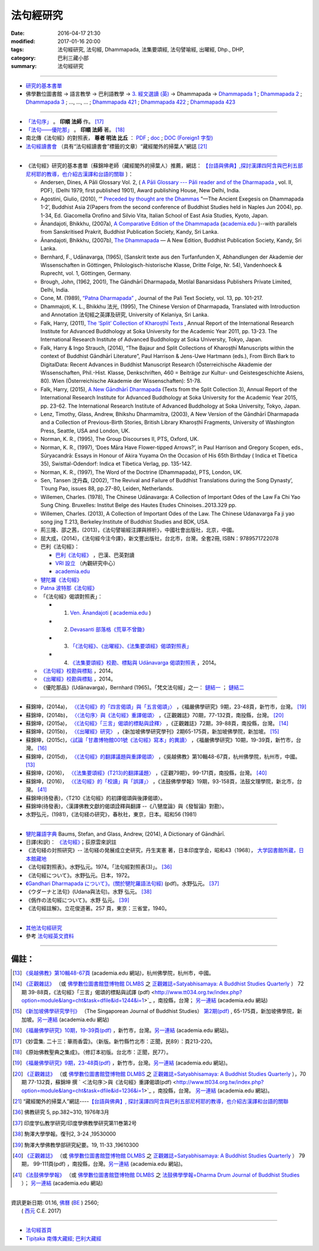 法句經研究
===========

:date: 2016-04-17 21:30
:modified: 2017-01-16 20:00
:tags: 法句經研究, 法句經, Dhammapada, 法集要頌經, 法句譬喻經, 出曜經, Dhp., DHP, 
:category: 巴利三藏小部
:summary: 法句經研究

--------------

- 研究的基本書單_

- 佛學數位圖書館 → 語言教學 → 巴利語教學 → `3. 經文選讀 (英) <http://buddhism.lib.ntu.edu.tw/lesson/pali/lesson_pali3.jsp>`__ → Dhammapada → `Dhammapada 1 <http://buddhism.lib.ntu.edu.tw/lesson/pali/reading/gatha1.htm>`__ ; `Dhammapada 2 <http://buddhism.lib.ntu.edu.tw/lesson/pali/reading/gatha2.htm>`__ ; `Dhammapada 3 <http://buddhism.lib.ntu.edu.tw/lesson/pali/reading/gatha3.htm>`__ ; ..., ..., ... ; `Dhammapada 421 <http://buddhism.lib.ntu.edu.tw/lesson/pali/reading/gatha421.htm>`__ ; `Dhammapada 422 <http://buddhism.lib.ntu.edu.tw/lesson/pali/reading/gatha422.htm>`__ ; `Dhammapada 423 <http://buddhism.lib.ntu.edu.tw/lesson/pali/reading/gatha423.htm>`__

~~~~~~~~~~~~~~~~~~~~~~~~~~~~~~~~~~~~~~~~~~~~~~~~~~~~

- `「法句序」 <http://yinshun-edu.org.tw/Master_yinshun/y23_06>`__ 。 **印順 法師** 作。 [17]_

- `「法句——優陀那」 <http://yinshun-edu.org.tw/Master_yinshun/y35_11_02>`_ 。 **印順 法師** 著。 [18]_

- 南北傳《法句經》的對照表， **尊者 明法 比丘** ： `PDF <{filename}/extra/pdf/S-vs-N-Dharmapada.pdf>`__ ; `doc <{filename}/extra/doc/S-vs-N-Dharmapada.doc>`_ ; `DOC (Foreign1 字型) <{filename}/extra/doc/S-vs-N-Dharmapada-f1.doc>`__

- `法句經讀書會 <http://yifertw.blogspot.tw/search/label/%E6%B3%95%E5%8F%A5%E7%B6%93%E8%AE%80%E6%9B%B8%E6%9C%83>`_ （具有“法句經讀書會”標籤的文章）“藏經閣外的掃葉人”網誌 [21]_

~~~~~~~~~~~~~~~~~~~~~~~~~~~~~~~~~~~~~~~~~~~~~~~~~~~~

.. _研究的基本書單:

- 《法句經》研究的基本書單〔蘇錦坤老師（藏經閣外的掃葉人）推薦，網誌： `【台語與佛典】,探討漢譯四阿含與巴利五部尼柯耶的教導，也介紹古漢譯和台語的關聯 <http://yifertw.blogspot.com/>`__ 〕：

  * Andersen, Dines, A Pāli Glossary Vol. 2, ( `A Pāli Glossary --- Pāli reader and of the Dharmapada <http://static.sirimangalo.org/pdf/andersen2.pdf>`_ , vol. II, PDF), (Delhi 1979, first published 1901), Award publishing House, New Delhi, India.

  * Agostini, Giulio, (2010), ‘“ `Preceded by thought are the Dhammas <https://www.academia.edu/4084875/Preceded_by_Thought_Are_the_Dhammas_The_Ancient_Exegesis_on_Dhp_1-2>`_ ”—The Ancient Exegesis on Dhammapada 1-2’, Buddhist Asia 2(Papers from the second conference of Buddhist Studies held in Naples Jun 2004), pp. 1-34, Ed. Giacomella Orofino and Silvio Vita, Italian School of East Asia Studies, Kyoto, Japan.

  * Ānandajoti, Bhikkhu, (2007a), `A Comparative Edition of the Dhammapada <http://www.ancient-buddhist-texts.net/Buddhist-Texts/C3-Comparative-Dhammapada/>`__ (`academia.edu <https://www.academia.edu/22666481/Parallels_to_the_P%C4%81li_Dhammapada_Verses/>`__ )--with parallels from Sanskritised Prakrit, Buddhist Publication Society, Kandy, Sri Lanka.

  * Ānandajoti, Bhikkhu, (2007b), `The Dhammapada <http://www.ancient-buddhist-texts.net/Buddhist-Texts/K2-Dhammapada-New/index.htm>`__ — A New Edition, Buddhist Publication Society, Kandy, Sri Lanka.

  * Bernhard, F., Udānavarga, (1965), (Sanskrit texte aus den Turfanfunden X, Abhandlungen der Akademie der Wissenschaften in Göttingen, Philologisch-historische Klasse, Dritte Folge, Nr. 54), Vandenhoeck & Ruprecht, vol. 1, Göttingen, Germany.

  * Brough, John, (1962, 2001), The Gāndhārī Dharmapada, Motilal Banarsidass Publishers Private Limited, Delhi, India.

  * Cone, M. (1989), `“Patna Dharmapada” <https://www.academia.edu/22323867/Patna_Dharmapada>`__ , Journal of the Pali Text Society, vol. 13, pp. 101-217.

  * Dhammajoti, K. L., Bhikkhu 法光, (1995), The Chinese Version of Dharmapada, Translated with Introduction and Annotation 法句經之英譯及研究, University of Kelaniya, Sri Lanka.


  * Falk, Harry, (2011), `The ‘Split’ Collection of Kharoṣṭhī Texts <https://www.academia.edu/3561702/split_collection>`__ ,  Annual Report of the International Research Institute for Advanced Buddhology at Soka University for the Academic Year 2011, pp. 13-23. The International Research Institute of Advanced Buddhology at Soka University, Tokyo, Japan.

  * Falk, Harry & Ingo Strauch, (2014), “The Bajaur and Split Collections of Kharoṣṭhī Manuscripts within the context of Buddhist Gāndhārī Literature”, Paul Harrison & Jens-Uwe Hartmann (eds.), From Birch Bark to DigitalData: Recent Advances in Buddhist Manuscript Research (Österreichische Akademie der Wissenschaften, Phil.-Hist. Klasse, Denkschriften, 460 = Beiträge zur Kultur- und Geistesgeschichte Asiens, 80). Wien (Österreichische Akademie der Wissenschaften): 51-78.

  * Falk, Harry, (2015), `A New Gāndhārī Dharmapada <https://www.academia.edu/11754140/A_new_G%C4%81ndh%C4%81r%C4%AB_Dharmapada>`_ (Texts from the Split Collection 3),  Annual Report of the International Research Institute for Advanced Buddhology at Soka University for the Academic Year 2015, pp. 23-62. The International Research Institute of Advanced Buddhology at Soka University, Tokyo, Japan.

  * Lenz, Timothy, Glass, Andrew, Bhikshu Dharmamitra, (2003), A New Version of the Gāndhārī Dharmapada and a Collection of Previous-Birth Stories, British Library Kharoṣṭhī Fragments, University of Washington Press, Seattle, USA and London, UK. 

  * Norman, K. R., (1995), The Group Discourses II, PTS, Oxford, UK.

  * Norman, K. R., (1997), ‘Does Māra Have Flower-tipped Arrows?’, in Paul Harrison and Gregory Scopen, eds., Sūryacandrā: Essays in Honour of Akira Yuyama On the Occasion of His 65th Birthday ( Indica et Tibetica 35), Swisttal-Odendorf: Indica et Tibetica Verlag, pp. 135-142.

  * Norman, K. R., (1997), The Word of the Doctrine (Dhammapada), PTS, London, UK.

  * Sen, Tansen 沈丹森, (2002), ‘The Revival and Failure of Buddhist Translations during the Song Dynasty’, T’oung Pao, issues 88, pp.27-80, Leiden, Netherlands.

  * Willemen, Charles. (1978), The Chinese Udānavarga: A Collection of Important Odes of the Law Fa Chi Yao Sung Ching. Bruxelles: Institut Belge des Hautes Etudes Chinoises..2013.329 pp.

  * Willemen, Charles. (2013), A Collection of Important Odes of the Law. The Chinese Udanavarga Fa ji yao song jing T.213, Berkeley:Institute of Buddhist Studies and BDK, USA.

  * 荊三隆、邵之茜，(2013)，《法句譬喻經注譯與辨析》，中國社會出版社，北京，中國。

  * 屈大成，(2014)，《法句經今注今譯》，新文豐出版社，台北市，台灣。全套2冊, ISBN：9789571722078

  * 巴利《法句經》：

    - `巴利《法句經》 <http://tipitaka.sutta.org/>`__ ，巴漢、巴英對讀

    - `VRI 設立 <http://www.tipitaka.org/romn/>`__ （內觀研究中心）

    - `academia.edu <https://www.academia.edu/22666469/The_Dhammapada_KN_2_A_New_Edition>`__

  * `犍陀羅《法句經》 <https://gandhari.org/a_document.php?catid=CKD0510>`__

  * `Patna 波特那《法句經》 <https://www.academia.edu/22323867/Patna_Dharmapada>`__

  * 「《法句經》偈頌對照表」：

    * 1. `Ven. Ānandajoti <http://www.ancient-buddhist-texts.net/Buddhist-Texts/C3-Comparative-Dhammapada/>`__ ( `academia.edu <https://www.academia.edu/22666481/Parallels_to_the_P%C4%81li_Dhammapada_Verses/>`__ )
 
    * 2. `Devasanti 部落格《荒草不曾鋤》 <http://yathasukha.blogspot.tw/>`__

    * 3. `「《法句經》、《出曜經》、《法集要頌經》偈頌對照表」 <http://yifertwtw.blogspot.com/>`__

    * 4. `《法集要頌經》校勘、標點與 Udānavarga 偈頌對照表 <http://yifertw213.blogspot.tw/>`_ ，2014。

  * `《法句經》校勘與標點 <http://yifert210.blogspot.tw/>`_ ，2014。

  * `《出曜經》校勘與標點 <http://yifertw212.blogspot.com/>`_ ，2014。

  * 《優陀那品》(Udānavarga)，Bernhard (1965)。「梵文法句經」之一： `鏈結一 <http://www2.hf.uio.no/polyglotta/index.php?page=volume&vid=71>`__ ； `鏈結二 <https://www.academia.edu/23015506/Ud%C4%81navarga>`__

--------------------------

- 蘇錦坤，(2014a)， `〈《法句經》的「四言偈頌」與「五言偈頌」〉 <http://yifertw.blogspot.tw/2014/06/blog-post_13.html>`_ ，《福嚴佛學研究》9期，23-48頁，新竹市，台灣。 [19]_

- 蘇錦坤，(2014b)， `〈〈法句序〉與《法句經》重譯偈頌〉 <http://yifertw.blogspot.tw/2014/10/blog-post_6.html>`_ ，《正觀雜誌》70期，77-132頁，南投縣，台灣。 [20]_

- 蘇錦坤，(2015a)， `〈《法句經》「三言」偈頌的標點與詮釋〉 <http://yifertw.blogspot.tw/2015/04/blog-post_42.html>`_ ，《正觀雜誌》72期，39-88頁，南投縣，台灣。 [14]_

- 蘇錦坤，(2015b)， `〈《出曜經》研究〉 <http://yifertw.blogspot.tw/2015/05/blog-post.html>`_ ，《新加坡佛學研究學刊》2期65-175頁，新加坡佛學院，新加坡。 [15]_

- 蘇錦坤，(2015c)，`〈試論「甘肅博物館001號《法句經》寫本」的異讀〉 <http://yifertw.blogspot.tw/2015/06/001.html>`_ ，《福嚴佛學研究》10期，19-39頁，新竹市，台灣。 [16]_

- 蘇錦坤，(2015d)， `〈《法句經》的翻譯議題與重譯偈頌〉 <http://yifertw.blogspot.tw/2015/11/blog-post_35.html>`_ ，《吳越佛教》第10輯48-67頁，杭州佛學院，杭州市，中國。[13]_

- 蘇錦坤，(2016)， `〈《法集要頌經》(T213)的翻譯議題〉 <http://yifertw.blogspot.tw/2017/01/t213.html>`__ ，《正觀79期》，99-171頁，南投縣，台灣。 [40]_

- 蘇錦坤，(2016)， `〈《法句經》的「校讀」與「誤譯」〉 <http://yifertw.blogspot.tw/2017/01/blog-post_95.html>`__ ，《法鼓佛學學報》19期，93-158頁，法鼓文理學院，新北市，台灣。 [41]_

- 蘇錦坤(待發表)，〈T210《法句經》的初譯偈頌與後譯偈頌〉。

- 蘇錦坤(待發表)，〈漢譯佛教文獻的偈頌詮釋與翻譯 --《八犍度論》與《發智論》對勘〉。

- 水野弘元，(1981)，《法句経の研究》，春秋社，東京，日本。昭和56 (1981)

~~~~~~~~~~~~~~~~~~~~~~~~~~~~~~~~~~~~~~~~~~~~~~~~~~~~

- `犍陀羅語字典 <https://gandhari.org/n_dictionary.php>`__ Baums, Stefan, and Glass, Andrew, (2014), A Dictionary of Gāndhārī.

- 日譯(和訳)： `《法句經》 <http://www.aozora.gr.jp/cards/001529/files/45958_30545.html>`__；荻原雲來訳註

- 《法句経の対照研究》-- 法句経の発展成立史研究，丹生実憲 著，日本印度学会，昭和43（1968）， `大学図書館所蔵，日本館藏地 <http://ci.nii.ac.jp/ncid/BA36414177>`_

- 《法句經對照表》。水野弘元。1974。「法句經對照表(3)」。 [36]_

- 《法句經について》。水野弘元。日本，1972。

-  `《Gandhari Dharmapada について》。(關於犍陀羅語法句經) <http://echo-lab.ddo.jp/Libraries/%E5%8D%B0%E5%BA%A6%E5%AD%A6%E4%BB%8F%E6%95%99%E5%AD%A6%E7%A0%94%E7%A9%B6/%E5%8D%B0%E5%BA%A6%E5%AD%B8%E4%BD%9B%E6%95%99%E5%AD%B8%E7%A0%94%E7%A9%B6%E7%AC%AC11%E5%B7%BB%E7%AC%AC2%E5%8F%B7/Vol.11%20,%20No.2(1963)085%E6%B0%B4%E9%87%8E%20%E5%BC%98%E5%85%83%E3%80%8CGandhari%20Dharmapada%20%E3%81%AB%E3%81%A4%E3%81%84%E3%81%A6%E3%80%8D.pdf>`_ (pdf)。水野弘元。 [37]_

- 《ウダーナと法句》(Udana與法句)。水野 弘元。 [38]_

- 《僞作の法句經について》。水野 弘元。 [39]_

- 《法句經註解》。立花俊道著。257 頁，東京：三省堂，1940。

~~~~~~~~~~~~~~~~~~~~~~~~~~~~~~~~~~~~~~~~~~~~~~~~~~~~~~~~~~~~~~

- `其他法句經研究 <{filename}dhp-reseach-2%zh.rst>`__

- 參考 `法句經英文資料 <{filename}dhp-en-ref%zh.rst>`__

~~~~~~~~~~~~~~~~~~~~~~~~~~~~~~~~~~~~~~~~~~~~~~~~~~~~~~~~~~~~~~

備註：
------

.. [13] `《吳越佛教》第10輯48-67頁 <https://www.academia.edu/17534484/Issues_on_Chinese_Dhammapadas_translation_%E6%B3%95%E5%8F%A5%E7%B6%93%E7%9A%84%E7%BF%BB%E8%AD%AF%E8%AD%B0%E9%A1%8C%E8%88%87%E9%87%8D%E8%AD%AF%E5%81%88%E9%A0%8C_2015_In_Chinese_>`_ (academia.edu 網站)，杭州佛學院，杭州市，中國。

.. [14] `《正觀雜誌》 <http://www.tt034.org.tw/index.php?option=module&lang=cht&task=showlist&id=8&index=1>`__  （或 `佛學數位圖書館暨博物館 DLMBS <http://buddhism.lib.ntu.edu.tw/>`__ 之 `正觀雜誌=Satyabhisamaya: A Buddhist Studies Quarterly <http://buddhism.lib.ntu.edu.tw/DLMBS/toModule.do?prefix=/website&page=/periodical.jsp?seq=21>`__ ） 72期 39-88頁，《法句經》「三言」偈頌的標點與試譯 (pdf) <http://www.tt034.org.tw/index.php?option=module&lang=cht&task=dfile&id=1244&i=1>`_ ，南投縣，台灣； `另一連結 <https://www.academia.edu/17534897/The_Punctuation_and_Translation_Proposal_for_the_Trisyllabic_Verses_in_the_Faju_Jing_T210_%E6%B3%95%E5%8F%A5%E7%B6%93_%E4%B8%89%E8%A8%80_%E5%81%88%E9%A0%8C%E7%9A%84%E6%A8%99%E9%BB%9E%E8%88%87%E8%A9%A6%E8%AD%AF_2015_In_Chinese_>`__ (academia.edu 網站)

.. [15] `《新加坡佛學研究學刊》 <http://www.bcs.edu.sg/index.php/bcs_en/journal/>`__ （The Singaporean Journal of Buddhist Studies） `第2期(pdf) <http://www.kmspks.org/wp-content/blogs.dir/1/files/BCS-Journal-2015-Vol-2-locked.pdf>`_ , 65-175頁，新加坡佛學院，新加坡。`另一連結 <https://www.academia.edu/17534620/Notes_on_Chu_Yao_Jing_T212_%E5%87%BA%E6%9B%9C%E7%B6%93_%E7%A0%94%E7%A9%B6_2015_in_Chinese_>`__ (academia.edu 網站)

.. [16] `《福嚴佛學研究》10期，19-39頁(pdf) <http://www.fuyan.org.tw/download/FBS_vol10-2.pdf>`_ ，新竹市，台灣。`另一連結 <https://www.academia.edu/17534553/%E8%A9%A6%E8%AB%96_%E7%94%98%E8%82%85%E5%8D%9A%E7%89%A9%E9%A4%A8001%E8%99%9F_%E6%B3%95%E5%8F%A5%E7%B6%93_%E5%AF%AB%E6%9C%AC_%E7%9A%84%E7%95%B0%E8%AE%80_2015_in_Chinese_>`__ (academia.edu 網站)。

.. [17] 《妙雲集. 二十三：華雨香雲》。（新版。新竹縣竹北市：正聞，民89）：頁213-220。

.. [18] 《原始佛教聖典之集成》。（修訂本初版。台北市：正聞，民77）。

.. [19] `《福嚴佛學研究》9期，23-48頁(pdf) <http://www.fuyan.org.tw/download/FBS_vol9-2.pdf>`_ ，新竹市，台灣。`另一連結 <https://www.academia.edu/17534968/The_tetrasyllabic_verses_and_pentasyllabic_verses_of_the_Faju_jing_T210_%E6%B3%95%E5%8F%A5%E7%B6%93_%E7%9A%84_%E5%9B%9B%E8%A8%80%E5%81%88%E9%A0%8C_%E8%88%87_%E4%BA%94%E8%A8%80%E5%81%88%E9%A0%8C_2014_In_Chinese_>`__ (academia.edu 網站)。

.. [20] `《正觀雜誌》 <http://www.tt034.org.tw/index.php?option=module&lang=cht&task=showlist&id=8&index=1>`__  （或 `佛學數位圖書館暨博物館 DLMBS <http://buddhism.lib.ntu.edu.tw/>`__ 之 `正觀雜誌=Satyabhisamaya: A Buddhist Studies Quarterly <http://buddhism.lib.ntu.edu.tw/DLMBS/toModule.do?prefix=/website&page=/periodical.jsp?seq=21>`__ ），70期 77-132頁，蘇錦坤 撰 ` ＜法句序＞與《法句經》重譯偈頌(pdf) <http://www.tt034.org.tw/index.php?option=module&lang=cht&task=dfile&id=1236&i=1>`_ ，南投縣，台灣。 `另一連結 <https://www.academia.edu/17535001/T210_and_Its_Core_26_Chapters_%E6%B3%95%E5%8F%A5%E5%BA%8F_%E8%88%87_%E6%B3%95%E5%8F%A5%E7%B6%93_%E9%87%8D%E8%AD%AF%E5%81%88%E9%A0%8C_2014_in_Chinese_>`__ (academia.edu 網站)。

.. [21] “藏經閣外的掃葉人”網誌----`【台語與佛典】, 探討漢譯四阿含與巴利五部尼柯耶的教導，也介紹古漢譯和台語的關聯 <http://yifertw.blogspot.com/>`_

.. [36] 佛教研究 5, pp.382~310, 1976年3月

.. [37] 印度学仏教学研究/印度學佛教學研究第11巻第2号

.. [38] 駒澤大學學報。復刊2, 3-24 ,19530000　

.. [39] 駒澤大學佛教學部研究紀要。19, 11-33 ,19610300

.. [40] `《正觀雜誌》 <http://www.tt034.org.tw/index.php?option=module&lang=cht&task=showlist&id=8&index=1>`__  （或 `佛學數位圖書館暨博物館 DLMBS <http://buddhism.lib.ntu.edu.tw/>`__ 之 `正觀雜誌=Satyabhisamaya: A Buddhist Studies Quarterly <http://buddhism.lib.ntu.edu.tw/DLMBS/toModule.do?prefix=/website&page=/periodical.jsp?seq=21>`__ ） 79期， 99-111頁(pdf) ，南投縣，台灣。`另一連結 <https://www.academia.edu/30887434/2016_The_Translation_issues_of_T213_Faji_Yaosong_Jing_法集要頌經_T213_的翻譯議題>`__ (academia.edu 網站)。

.. [41] `《法鼓佛學學報》 <https://sites.google.com/a/dila.edu.tw/scholarly_publishing/home/fa-gu-fu-xue-xue-bao>`__ （或 `佛學數位圖書館暨博物館 DLMBS <http://buddhism.lib.ntu.edu.tw/>`__ 之 `法鼓佛學學報=Dharma Drum Journal of Buddhist Studies <http://buddhism.lib.ntu.edu.tw/DLMBS/toModule.do?prefix=/website&page=/periodical_en.jsp?seq=48>`__ ）； `另一連結 <https://www.academia.edu/30888268/On_Issues_of_the_Translation_Errors_and_Collation_of_the_Faju_jing_T210_法句經_的_校讀_與_誤譯_>`__ (academia.edu 網站) 

--------------

| 資訊更新日期: 01.16, `佛曆 <https://zh.wikipedia.org/zh-tw/佛曆>`__ (`BE <http://en.wikipedia.org/wiki/Buddhist_calendar>`__ )
 2560;
|  ( `西元 <https://zh.wikipedia.org/wiki/公元>`__ C.E. 2017) 

--------------

- `法句經首頁  <{filename}../dhp%zh.rst>`__

- `Tipiṭaka 南傳大藏經; 巴利大藏經 <{filename}/articles/tipitaka/tipitaka%zh.rst>`__

.. http://dhamma4khmer2.org/TripitakaEnglish/DHAMMAPADA.pdf
   Norman, K. R., (1997), The Word of the Doctrine (Dhammapada), PTS, London, UK.
   

   01.16 2017 add: 01.16 2017 add: Falk, Harry, (2011) & 2014
                   《法集要頌經》(T213)的翻譯議題; &《法句經》的「校讀」與「誤譯」
             rev. 《正觀雜誌》old: <http://www.tt034.org.tw/pdf/index.htm>; 70期 `77-132頁(pdf) <http://www.tt034.org.tw/Download/pdf/70_02.pdf>; 72期 39-88頁， (pdf) <http://www.tt034.org.tw/Download/pdf/72_02.pdf; 資訊更新日期: 01.16, 佛曆 BE  2560; (西元 AD 2017) 
             <!-- Buddhist-Era-wiki-Han.htm; Buddhist-Era-wiki-Eng.htm //-->
             del: 蘇錦坤，(2015e)， `〈《法句經》(T210)的詮釋與翻譯---法光法師《法句經之英譯及研究》評介〉 <https://www.academia.edu/12947299/Book_Review_The_Chinese_Version_of_Dharmapada_Translated_with_Introduction_and_Annotation_%E6%B3%95%E5%85%89%E6%B3%95%E5%B8%AB_%E6%B3%95%E5%8F%A5%E7%B6%93%E4%B9%8B%E8%8B%B1%E8%AD%AF%E5%8F%8A%E7%A0%94%E7%A9%B6_%E8%A9%95%E4%BB%8B>`__ ，(2015e) (academia.edu); &  
             蘇錦坤(待發表)，〈T210《法句經》的校讀舉例〉(分為兩篇-- 〈《法句經》的「校讀」與「誤譯」〉 & some other day 藉助漢譯來閱讀巴利《法句經》)
   05.18 delete link of pdf for itself and add {filename} for some files
   05.16 add {filename} for exactly make ncku
   05.06 fix error @siongui
   04.21 revise linking for 研究的基本書單, etc.; revise linking for 初學書單, etc.
   04.19 revise linking of some files for subdirectory
   2016. 04.17 add subdirectories (isolated from 法句經)
